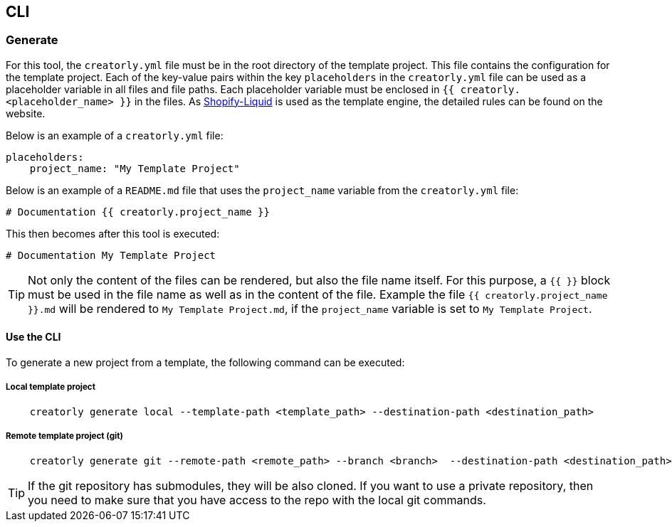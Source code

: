 [[section_cli]]
== CLI

=== Generate

For this tool, the `creatorly.yml` file must be in the root directory of the template project. This file contains the configuration for the template project. Each of the key-value pairs within the key `placeholders` in the `creatorly.yml` file can be used as a placeholder variable in all files and file paths. Each placeholder variable must be enclosed in `{{ creatorly.<placeholder_name> }}` in the files. As link:https://shopify.github.io/liquid/[Shopify-Liquid] is used as the template engine, the detailed rules can be found on the website.

Below is an example of a `creatorly.yml` file:

[source,yml]
----
placeholders:
    project_name: "My Template Project"
----

Below is an example of a `README.md` file that uses the `project_name` variable from the `creatorly.yml` file:

[source,md]
----
# Documentation {{ creatorly.project_name }}
----

This then becomes after this tool is executed:

[source,md]
----
# Documentation My Template Project
----

TIP: Not only the content of the files can be rendered, but also the file name itself. For this purpose, a `{{ }}` block must be used in the file name as well as in the content of the file. Example the file `{{ creatorly.project_name }}.md` will be rendered to `My Template Project.md`, if the `project_name` variable is set to `My Template Project`.

==== Use the CLI

To generate a new project from a template, the following command can be executed:

===== Local template project

[source,bash]
----
    creatorly generate local --template-path <template_path> --destination-path <destination_path>
----

===== Remote template project (git)

[source,bash]
----
    creatorly generate git --remote-path <remote_path> --branch <branch>  --destination-path <destination_path>
----


TIP: If the git repository has submodules, they will be also cloned. If you want to use a private repository, then you need to make sure that you have access to the repo with the local git commands.

